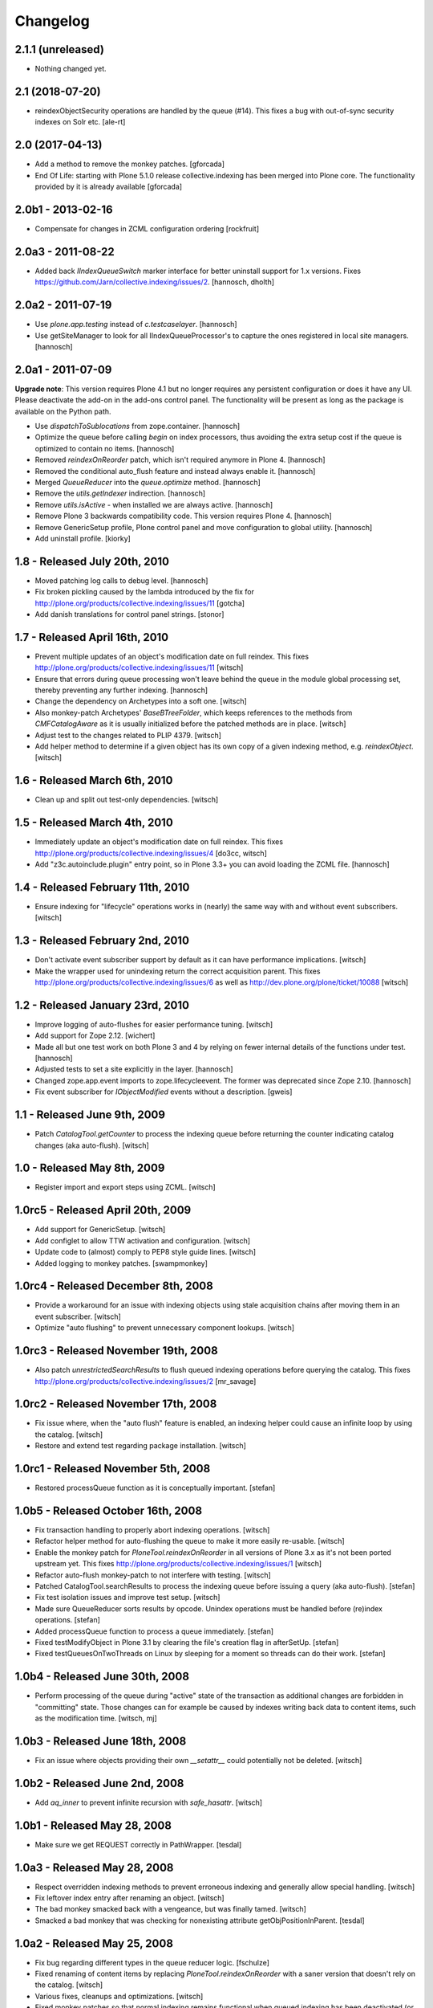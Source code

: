 Changelog
=========

2.1.1 (unreleased)
------------------

- Nothing changed yet.


2.1 (2018-07-20)
----------------

- reindexObjectSecurity operations are handled by the queue (#14).
  This fixes a bug with out-of-sync security indexes on Solr etc.
  [ale-rt]


2.0 (2017-04-13)
----------------

- Add a method to remove the monkey patches.
  [gforcada]

- End Of Life: starting with Plone 5.1.0 release collective.indexing has been merged into Plone core.
  The functionality provided by it is already available
  [gforcada]


2.0b1 - 2013-02-16
------------------

- Compensate for changes in ZCML configuration ordering
  [rockfruit]


2.0a3 - 2011-08-22
------------------

- Added back `IIndexQueueSwitch` marker interface for better uninstall support
  for 1.x versions. Fixes https://github.com/Jarn/collective.indexing/issues/2.
  [hannosch, dholth]

2.0a2 - 2011-07-19
------------------

- Use `plone.app.testing` instead of `c.testcaselayer`.
  [hannosch]

- Use getSiteManager to look for all IIndexQueueProcessor's to capture the ones
  registered in local site managers.
  [hannosch]

2.0a1 - 2011-07-09
------------------

**Upgrade note**: This version requires Plone 4.1 but no longer requires any
persistent configuration or does it have any UI. Please deactivate the add-on
in the add-ons control panel. The functionality will be present as long as the
package is available on the Python path.

- Use `dispatchToSublocations` from zope.container.
  [hannosch]

- Optimize the queue before calling `begin` on index processors, thus avoiding
  the extra setup cost if the queue is optimized to contain no items.
  [hannosch]

- Removed `reindexOnReorder` patch, which isn't required anymore in Plone 4.
  [hannosch]

- Removed the conditional auto_flush feature and instead always enable it.
  [hannosch]

- Merged `QueueReducer` into the `queue.optimize` method.
  [hannosch]

- Remove the `utils.getIndexer` indirection.
  [hannosch]

- Remove `utils.isActive` - when installed we are always active.
  [hannosch]

- Remove Plone 3 backwards compatibility code. This version requires Plone 4.
  [hannosch]

- Remove GenericSetup profile, Plone control panel and move configuration to
  global utility.
  [hannosch]

- Add uninstall profile.
  [kiorky]


1.8 - Released July 20th, 2010
------------------------------

* Moved patching log calls to debug level.
  [hannosch]

* Fix broken pickling caused by the lambda introduced by the fix for
  http://plone.org/products/collective.indexing/issues/11
  [gotcha]

* Add danish translations for control panel strings.
  [stonor]


1.7 - Released April 16th, 2010
-------------------------------

* Prevent multiple updates of an object's modification date on full reindex.
  This fixes http://plone.org/products/collective.indexing/issues/11
  [witsch]

* Ensure that errors during queue processing won't leave behind the queue in
  the module global processing set, thereby preventing any further indexing.
  [hannosch]

* Change the dependency on Archetypes into a soft one.
  [witsch]

* Also monkey-patch Archetypes' `BaseBTreeFolder`, which keeps references
  to the methods from `CMFCatalogAware` as it is usually initialized before
  the patched methods are in place.
  [witsch]

* Adjust test to the changes related to PLIP 4379.
  [witsch]

* Add helper method to determine if a given object has its own copy of a
  given indexing method, e.g. `reindexObject`.
  [witsch]


1.6 - Released March 6th, 2010
------------------------------

* Clean up and split out test-only dependencies.
  [witsch]


1.5 - Released March 4th, 2010
------------------------------

* Immediately update an object's modification date on full reindex.
  This fixes http://plone.org/products/collective.indexing/issues/4
  [do3cc, witsch]

* Add "z3c.autoinclude.plugin" entry point, so in Plone 3.3+ you can avoid
  loading the ZCML file.
  [hannosch]


1.4 - Released February 11th, 2010
----------------------------------

* Ensure indexing for "lifecycle" operations works in (nearly) the same
  way with and without event subscribers.
  [witsch]


1.3 - Released February 2nd, 2010
---------------------------------

* Don't activate event subscriber support by default as it can have
  performance implications.
  [witsch]

* Make the wrapper used for unindexing return the correct acquisition parent.
  This fixes http://plone.org/products/collective.indexing/issues/6 as well
  as http://dev.plone.org/plone/ticket/10088
  [witsch]


1.2 - Released January 23rd, 2010
---------------------------------

* Improve logging of auto-flushes for easier performance tuning.
  [witsch]

* Add support for Zope 2.12.
  [wichert]

* Made all but one test work on both Plone 3 and 4 by relying on fewer internal
  details of the functions under test.
  [hannosch]

* Adjusted tests to set a site explicitly in the layer.
  [hannosch]

* Changed zope.app.event imports to zope.lifecycleevent. The former was
  deprecated since Zope 2.10.
  [hannosch]

* Fix event subscriber for `IObjectModified` events without a description.
  [gweis]


1.1 - Released June 9th, 2009
-----------------------------

* Patch `CatalogTool.getCounter` to process the indexing queue before
  returning the counter indicating catalog changes (aka auto-flush).
  [witsch]


1.0 - Released May 8th, 2009
----------------------------

* Register import and export steps using ZCML.
  [witsch]


1.0rc5 - Released April 20th, 2009
----------------------------------

* Add support for GenericSetup.
  [witsch]

* Add configlet to allow TTW activation and configuration.
  [witsch]

* Update code to (almost) comply to PEP8 style guide lines.
  [witsch]

* Added logging to monkey patches.
  [swampmonkey]


1.0rc4 - Released December 8th, 2008
------------------------------------

* Provide a workaround for an issue with indexing objects using stale
  acquisition chains after moving them in an event subscriber.
  [witsch]

* Optimize "auto flushing" to prevent unnecessary component lookups.
  [witsch]


1.0rc3 - Released November 19th, 2008
-------------------------------------

* Also patch `unrestrictedSearchResults` to flush queued indexing
  operations before querying the catalog.  This fixes
  http://plone.org/products/collective.indexing/issues/2
  [mr_savage]


1.0rc2 - Released November 17th, 2008
-------------------------------------

* Fix issue where, when the "auto flush" feature is enabled, an indexing
  helper could cause an infinite loop by using the catalog.
  [witsch]

* Restore and extend test regarding package installation.
  [witsch]


1.0rc1 - Released November 5th, 2008
------------------------------------

* Restored processQueue function as it is conceptually important.
  [stefan]


1.0b5 - Released October 16th, 2008
-----------------------------------

* Fix transaction handling to properly abort indexing operations.
  [witsch]

* Refactor helper method for auto-flushing the queue to make it more easily
  re-usable.
  [witsch]

* Enable the monkey patch for `PloneTool.reindexOnReorder` in all versions
  of Plone 3.x as it's not been ported upstream yet.  This fixes
  http://plone.org/products/collective.indexing/issues/1
  [witsch]

* Refactor auto-flush monkey-patch to not interfere with testing.
  [witsch]

* Patched CatalogTool.searchResults to process the indexing queue before
  issuing a query (aka auto-flush).
  [stefan]

* Fix test isolation issues and improve test setup.
  [witsch]

* Made sure QueueReducer sorts results by opcode. Unindex operations must
  be handled before (re)index operations.
  [stefan]

* Added processQueue function to process a queue immediately.
  [stefan]

* Fixed testModifyObject in Plone 3.1 by clearing the file's creation flag
  in afterSetUp.
  [stefan]

* Fixed testQueuesOnTwoThreads on Linux by sleeping for a moment so threads
  can do their work.
  [stefan]


1.0b4 - Released June 30th, 2008
--------------------------------

* Perform processing of the queue during "active" state of the transaction
  as additional changes are forbidden in "committing" state.  Those changes
  can for example be caused by indexes writing back data to content items,
  such as the modification time.
  [witsch, mj]


1.0b3 - Released June 18th, 2008
--------------------------------

* Fix an issue where objects providing their own `__setattr__` could
  potentially not be deleted.
  [witsch]


1.0b2 - Released June 2nd, 2008
-------------------------------

* Add `aq_inner` to prevent infinite recursion with `safe_hasattr`.
  [witsch]


1.0b1 - Released May 28, 2008
-----------------------------

* Make sure we get REQUEST correctly in PathWrapper.
  [tesdal]


1.0a3 - Released May 28, 2008
-----------------------------

* Respect overridden indexing methods to prevent erroneous indexing and
  generally allow special handling.
  [witsch]

* Fix leftover index entry after renaming an object.
  [witsch]

* The bad monkey smacked back with a vengeance, but was finally tamed.
  [witsch]

* Smacked a bad monkey that was checking for nonexisting attribute
  getObjPositionInParent.
  [tesdal]


1.0a2 - Released May 25, 2008
-----------------------------

* Fix bug regarding different types in the queue reducer logic.
  [fschulze]

* Fixed renaming of content items by replacing `PloneTool.reindexOnReorder`
  with a saner version that doesn't rely on the catalog.
  [witsch]

* Various fixes, cleanups and optimizations.
  [witsch]

* Fixed monkey patches so that normal indexing remains functional when queued
  indexing has been deactivated (or the GS profile had not been applied yet).
  [witsch]


1.0a1 - Released March 31, 2008
-------------------------------

* Initial release
  [tesdal, witsch]
